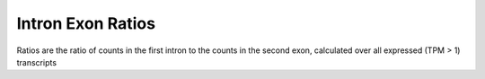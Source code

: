 Intron Exon Ratios
======================

Ratios are the ratio of counts in the first intron to the counts in the second exon, calculated over all expressed (TPM > 1) transcripts

.. report:: intron_exon_ratio.RatioComparison
   :render: r-ggplot
   :groupby: all
   :statement: aes(y=(intron_counts+0.1)*exon_length/((exon_counts+0.1)*intron_length), x=track) + scale_y_log10() + geom_boxplot(data=subset(rframe, intron_counts+exon_counts>0)) + xlab("Factor") + ylab("Ratio of densities") + theme_bw()

   Distributions of the ratios between the density of tags in firt introns and second exons


.. report:: intron_exon_ratio.RatioComparison
   :render: r-ggplot
   :groupby: all
   :statement: aes(y=intron_counts+0.1, x=(exon_counts*intron_length/exon_length) + 0.1, col = track) + stat_smooth() +  scale_x_log10() + scale_y_log10() + xlab("Predicted tag count (+0.1)") + ylab("Observed tag count (+0.1)")

   Predicted tag count vs observed assuming same density in intron as exon. 


.. report:: intron_exon_ratio.RatioComparison
   :render: r-ggplot
   :groupby: all
   :statement: aes(y=as.numeric(intron_counts>0), x=(exon_counts*intron_length/exon_length), col = track) + stat_smooth() +  scale_x_log10() + xlab("Predicted tag density") + ylab("Probability of observing at least one tag")

   Predicted tag density vs probability of observing at least one tag. 
